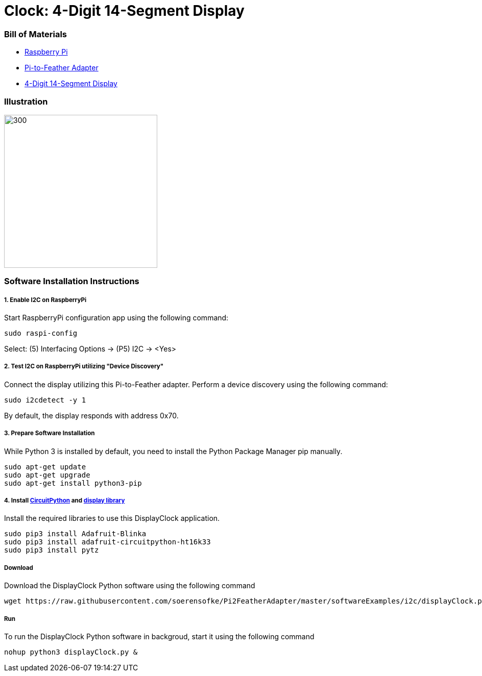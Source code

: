 = Clock: 4-Digit 14-Segment Display

:toc:

### Bill of Materials
* https://www.raspberrypi.org/[Raspberry Pi]
* https://github.com/soerensofke/Pi2FeatherAdapter[Pi-to-Feather Adapter]
* https://learn.adafruit.com/14-segment-alpha-numeric-led-featherwing[4-Digit 14-Segment Display]

### Illustration
image::./../../assets/i2cClock.jpg[300,300]

### Software Installation Instructions

##### 1. Enable I2C on RaspberryPi
Start RaspberryPi configuration app using the following command:
[source,bash]
----
sudo raspi-config
----
Select: (5) Interfacing Options -> (P5) I2C -> <Yes>

##### 2. Test I2C on RaspberryPi utilizing "Device Discovery"
Connect the display utilizing this Pi-to-Feather adapter. Perform a device discovery using the following command:
[source,bash]
----
sudo i2cdetect -y 1
----
By default, the display responds with address 0x70.

##### 3. Prepare Software Installation
While Python 3 is installed by default, you need to install the Python Package Manager pip manually.
[source,bash]
----
sudo apt-get update
sudo apt-get upgrade
sudo apt-get install python3-pip
----

##### 4. Install https://github.com/adafruit/Adafruit_Blinka[CircuitPython] and https://learn.adafruit.com/adafruit-7-segment-led-featherwings/[display library]

Install the required libraries to use this DisplayClock application.

[source,bash]
----
sudo pip3 install Adafruit-Blinka
sudo pip3 install adafruit-circuitpython-ht16k33
sudo pip3 install pytz
----

##### Download
Download the DisplayClock Python software using the following command
[source,bash]
----
wget https://raw.githubusercontent.com/soerensofke/Pi2FeatherAdapter/master/softwareExamples/i2c/displayClock.py
----

##### Run
To run the DisplayClock Python software in backgroud, start it using the following command
[source,bash]
----
nohup python3 displayClock.py &
----
